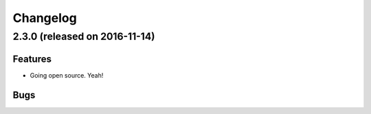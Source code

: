 Changelog
#########

2.3.0 (released on 2016-11-14)
========================================

Features
--------

- Going open source. Yeah!

Bugs
----

